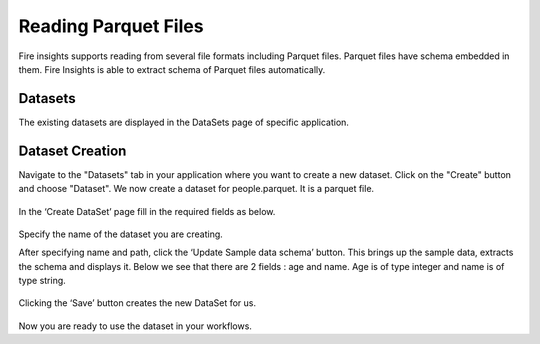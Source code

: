 Reading Parquet Files
=====================

Fire insights supports reading from several file formats including Parquet files. Parquet files have schema embedded in them. Fire Insights is able to extract schema of Parquet files automatically.

Datasets
--------

The existing datasets are displayed in the DataSets page of specific application.

.. figure:: ../../_assets/tutorials/dataset/1.PNG
   :alt: Dataset
   :align: center
   :width: 60%
   
Dataset Creation
----------------

Navigate to the "Datasets" tab in your application where you want to create a new dataset. Click on the "Create" button and choose "Dataset". We now create a dataset for people.parquet. It is a parquet file.

.. figure:: ../../_assets/tutorials/dataset/11.PNG
   :alt: Dataset
   :align: center
   :width: 60%

In the ‘Create DataSet’ page fill in the required fields as below.

.. figure:: ../../_assets/tutorials/dataset/7.PNG
   :alt: Dataset
   :align: center
   :width: 60%

Specify the name of the dataset you are creating.

After specifying name and path, click the ‘Update Sample data schema’ button. This brings up the sample data, extracts the schema and displays it. Below we see that there are 2 fields : age and name. Age is of type integer and name is of type string.


.. figure:: ../../_assets/tutorials/dataset/8.PNG
   :alt: Dataset
   :align: center
   :width: 60%
   
Clicking the ‘Save’ button creates the new DataSet for us.

.. figure:: ../../_assets/tutorials/dataset/9.PNG
   :alt: Dataset
   :align: center
   :width: 60%

Now you are ready to use the dataset in your workflows.
